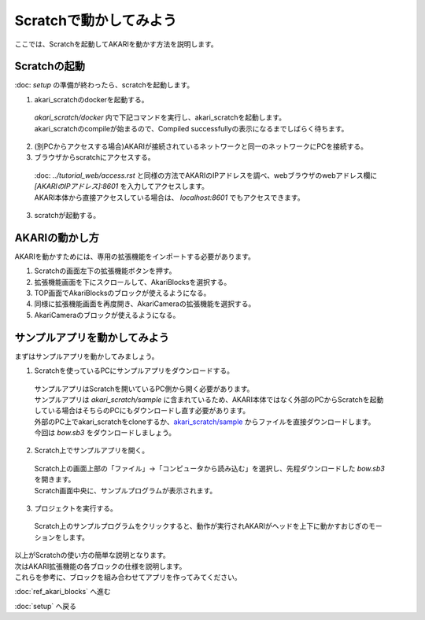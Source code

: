 ***********************************************************
Scratchで動かしてみよう
***********************************************************

| ここでは、Scratchを起動してAKARIを動かす方法を説明します。

===========================================================
Scratchの起動
===========================================================

| :doc: `setup` の準備が終わったら、scratchを起動します。

1. akari_scratchのdockerを起動する。

  | `akari_scratch/docker` 内で下記コマンドを実行し、akari_scratchを起動します。

  .. code-block:: bash
    docker compose -f docker-compose.yml up

  | akari_scratchのcompileが始まるので、Compiled successfullyの表示になるまでしばらく待ちます。

2. (別PCからアクセスする場合)AKARIが接続されているネットワークと同一のネットワークにPCを接続する。

3. ブラウザからscratchにアクセスする。

  | :doc: `../tutorial_web/access.rst` と同様の方法でAKARIのIPアドレスを調べ、webブラウザのwebアドレス欄に `[AKARIのIPアドレス]:8601` を入力してアクセスします。
  | AKARI本体から直接アクセスしている場合は、 `localhost:8601` でもアクセスできます。

3. scratchが起動する。

===========================================================
AKARIの動かし方
===========================================================

| AKARIを動かすためには、専用の拡張機能をインポートする必要があります。

1. Scratchの画面左下の拡張機能ボタンを押す。

2. 拡張機能画面を下にスクロールして、AkariBlocksを選択する。

3. TOP画面でAkariBlocksのブロックが使えるようになる。

4. 同様に拡張機能画面を再度開き、AkariCameraの拡張機能を選択する。

5. AkariCameraのブロックが使えるようになる。

===========================================================
サンプルアプリを動かしてみよう
===========================================================

| まずはサンプルアプリを動かしてみましょう。

1. Scratchを使っているPCにサンプルアプリをダウンロードする。

  | サンプルアプリはScratchを開いているPC側から開く必要があります。
  | サンプルアプリは `akari_scratch/sample` に含まれているため、AKARI本体ではなく外部のPCからScratchを起動している場合はそちらのPCにもダウンロードし直す必要があります。
  | 外部のPC上でakari_scratchをcloneするか、`akari_scratch/sample <https://github.com/AkariGroup/akari_scratch/tree/main/sample>`_ からファイルを直接ダウンロードします。
  | 今回は `bow.sb3` をダウンロードしましょう。

2. Scratch上でサンプルアプリを開く。

  | Scratch上の画面上部の「ファイル」→「コンピュータから読み込む」を選択し、先程ダウンロードした `bow.sb3` を開きます。
  | Scratch画面中央に、サンプルプログラムが表示されます。

3. プロジェクトを実行する。

  | Scratch上のサンプルプログラムをクリックすると、動作が実行されAKARIがヘッドを上下に動かすおじぎのモーションをします。

| 以上がScratchの使い方の簡単な説明となります。
| 次はAKARI拡張機能の各ブロックの仕様を説明します。
| これらを参考に、ブロックを組み合わせてアプリを作ってみてください。

:doc:`ref_akari_blocks` へ進む

:doc:`setup` へ戻る